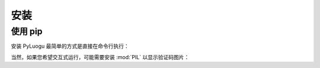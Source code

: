 ====
安装
====

使用 pip
========

安装 PyLuogu 最简单的方式是直接在命令行执行：

.. tab:: Unix/macOS

   .. code:: shell

      python3 -m pip install --upgrade luogu

.. tab:: Windows

   .. code-block:: shell

      py -m pip install --upgrade luogu


当然，如果您希望交互式运行，可能需要安装 :mod:`PIL` 以显示验证码图片：

.. tab:: Unix/macOS

   .. code:: shell

      python3 -m pip install --upgrade 'luogu[img]'

.. tab:: Windows

   .. code-block:: shell

      py -m pip install --upgrade luogu[img]
